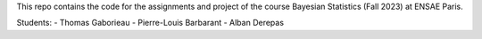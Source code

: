This repo contains the code for the assignments and project of
the course Bayesian Statistics (Fall 2023) at ENSAE Paris.

Students:
- Thomas Gaborieau
- Pierre-Louis Barbarant
- Alban Derepas
